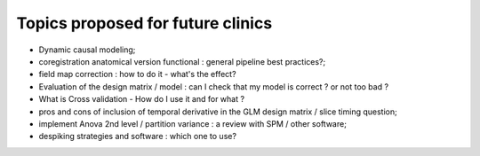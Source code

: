 ##################################
Topics proposed for future clinics
##################################

* Dynamic causal modeling;
* coregistration anatomical version functional : general pipeline best practices?;
* field map correction : how to do it - what's the effect?
* Evaluation of the design matrix / model : can I check that my model is
  correct ? or not too bad ? 
* What is Cross validation - How do I use it and for what ?
* pros and cons of inclusion of temporal derivative in the GLM design matrix /
  slice timing question;
* implement Anova 2nd level / partition variance : a review with SPM / other
  software;
* despiking strategies and software : which one to use?
